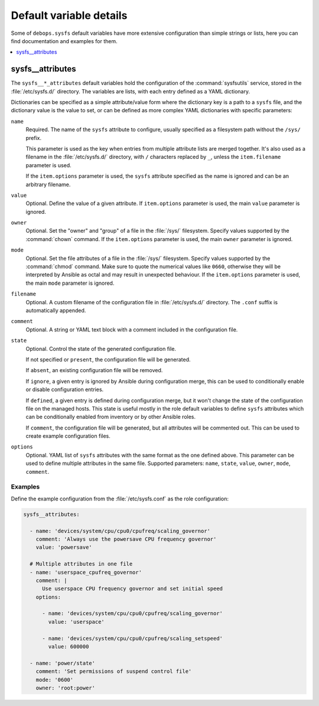 Default variable details
========================

Some of ``debops.sysfs`` default variables have more extensive configuration
than simple strings or lists, here you can find documentation and examples for
them.

.. contents::
   :local:
   :depth: 1


.. _sysfs__ref_attributes:

sysfs__attributes
-----------------

The ``sysfs__*_attributes`` default variables hold the configuration of the
:command:`sysfsutils` service, stored in the :file:`/etc/sysfs.d/` directory.
The variables are lists, with each entry defined as a YAML dictionary.

Dictionaries can be specified as a simple attribute/value form where the
dictionary key is a path to a ``sysfs`` file, and the dictionary value is the
value to set, or can be defined as more complex YAML dictionaries with specific
parameters:

``name``
  Required. The name of the ``sysfs`` attribute to configure, usually specified
  as a filesystem path without the ``/sys/`` prefix.

  This parameter is used as the key when entries from multiple attribute lists
  are merged together. It's also used as a filename in the
  :file:`/etc/sysfs.d/` directory, with ``/`` characters replaced by ``_``,
  unless the ``item.filename`` parameter is used.

  If the ``item.options`` parameter is used, the ``sysfs`` attribute specified
  as the name is ignored and can be an arbitrary filename.

``value``
  Optional. Define the value of a given attribute. If ``item.options``
  parameter is used, the main ``value`` parameter is ignored.

``owner``
  Optional. Set the "owner" and "group" of a file in the :file:`/sys/`
  filesystem. Specify values supported by the :command:`chown` command. If the
  ``item.options`` parameter is used, the main ``owner`` parameter is ignored.

``mode``
  Optional. Set the file attributes of a file in the :file:`/sys/` filesystem.
  Specify values supported by the :command:`chmod` command. Make sure to quote
  the numerical values like ``0660``, otherwise they will be interpreted by
  Ansible as octal and may result in unexpected behaviour. If the
  ``item.options`` parameter is used, the main ``mode`` parameter is ignored.

``filename``
  Optional. A custom filename of the configuration file in
  :file:`/etc/sysfs.d/` directory. The ``.conf`` suffix is automatically
  appended.

``comment``
  Optional. A string or YAML text block with a comment included in the
  configuration file.

``state``
  Optional. Control the state of the generated configuration file.

  If not specified or ``present``, the configuration file will be generated.

  If ``absent``, an existing configuration file will be removed.

  If ``ignore``, a given entry is ignored by Ansible during configuration
  merge, this can be used to conditionally enable or disable configuration
  entries.

  If ``defined``, a given entry is defined during configuration merge, but it
  won't change the state of the configuration file on the managed hosts. This
  state is useful mostly in the role default variables to define ``sysfs``
  attributes which can be conditionally enabled from inventory or by other
  Ansible roles.

  If ``comment``, the configuration file will be generated, but all attributes
  will be commented out. This can be used to create example configuration
  files.

``options``
  Optional. YAML list of ``sysfs`` attributes with the same format as the one
  defined above. This parameter can be used to define multiple attributes in
  the same file. Supported parameters: ``name``, ``state``, ``value``,
  ``owner``, ``mode``, ``comment``.

Examples
~~~~~~~~

Define the example configuration from the :file:`/etc/sysfs.conf` as the role
configuration:

.. code-block:: yaml

   sysfs__attributes:

     - name: 'devices/system/cpu/cpu0/cpufreq/scaling_governor'
       comment: 'Always use the powersave CPU frequency governor'
       value: 'powersave'

     # Multiple attributes in one file
     - name: 'userspace_cpufreq_governor'
       comment: |
         Use userspace CPU frequency governor and set initial speed
       options:

         - name: 'devices/system/cpu/cpu0/cpufreq/scaling_governor'
           value: 'userspace'

         - name: 'devices/system/cpu/cpu0/cpufreq/scaling_setspeed'
           value: 600000

     - name: 'power/state'
       comment: 'Set permissions of suspend control file'
       mode: '0600'
       owner: 'root:power'
